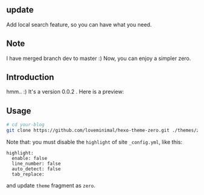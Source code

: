 ** update

Add local search feature, so you can have what you need.

** Note

I have merged branch dev to master :) Now, you can enjoy a simpler zero.

** Introduction

hmm.. :) It's a version 0.0.2 . Here is a preview:

[[./preview/zero.png]]

** Usage

#+BEGIN_SRC sh
  # cd your-blog
  git clone https://github.com/loveminimal/hexo-theme-zero.git ./themes/zero
#+END_SRC

Note that: you must disable the =highlight= of site =_config.yml=, like this:

#+BEGIN_EXAMPLE
  highlight:
    enable: false
    line_number: false
    auto_detect: false
    tab_replace:
#+END_EXAMPLE

and update =theme= fragment as =zero=.
